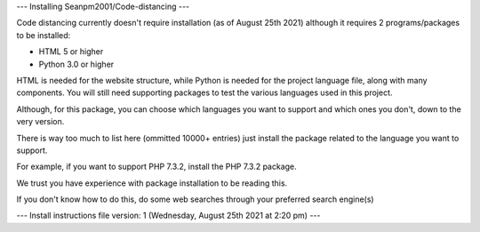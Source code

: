 ---
Installing Seanpm2001/Code-distancing
---

Code distancing currently doesn't require installation (as of August 25th 2021) although it requires 2 programs/packages to be installed:

* HTML 5 or higher

* Python 3.0 or higher

HTML is needed for the website structure, while Python is needed for the project language file, along with many components. You will still need supporting packages to test the various languages used in this project.

Although, for this package, you can choose which languages you want to support and which ones you don't, down to the very version.

There is way too much to list here (ommitted 10000+ entries) just install the package related to the language you want to support.

For example, if you want to support PHP 7.3.2, install the PHP 7.3.2 package.

We trust you have experience with package installation to be reading this.

If you don't know how to do this, do some web searches through your preferred search engine(s)

---
Install instructions file version: 1 (Wednesday, August 25th 2021 at 2:20 pm)
---
